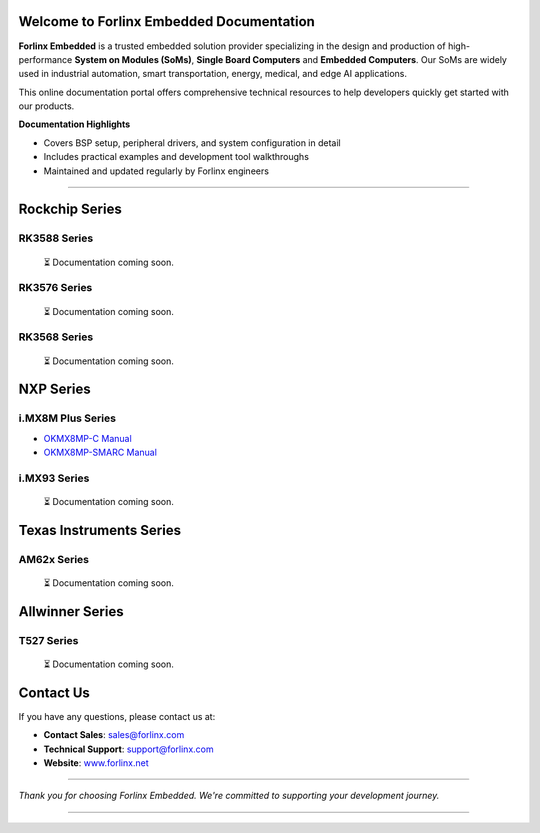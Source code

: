 Welcome to Forlinx Embedded Documentation
==========================================

**Forlinx Embedded** is a trusted embedded solution provider specializing in the design and production of high-performance **System on Modules (SoMs)**, **Single Board Computers** and **Embedded Computers**. Our SoMs are widely used in industrial automation, smart transportation, energy, medical, and edge AI applications.

This online documentation portal offers comprehensive technical resources to help developers quickly get started with our products.


**Documentation Highlights**

- Covers BSP setup, peripheral drivers, and system configuration in detail
- Includes practical examples and development tool walkthroughs
- Maintained and updated regularly by Forlinx engineers

----

Rockchip Series
================

RK3588 Series
--------------
  ⏳ Documentation coming soon.

RK3576 Series
--------------
  ⏳ Documentation coming soon.

RK3568 Series
--------------
  ⏳ Documentation coming soon.



NXP Series
================

i.MX8M Plus Series
------------------

- `OKMX8MP-C Manual <nxp/okmx8mp-c/index.html>`_
- `OKMX8MP-SMARC Manual <nxp/okmx8mp-smarc/index.html>`_

i.MX93 Series
-------------

  ⏳ Documentation coming soon.

Texas Instruments Series
==========================

AM62x Series
-------------

  ⏳ Documentation coming soon.


Allwinner Series
==================

T527 Series
-------------
  ⏳ Documentation coming soon.











Contact Us
===========

If you have any questions, please contact us at:

- **Contact Sales**: `sales@forlinx.com <mailto:sales@forlinx.com>`_
- **Technical Support**: `support@forlinx.com <mailto:support@forlinx.com>`_
- **Website**: `www.forlinx.net <https://www.forlinx.net>`_

----

*Thank you for choosing Forlinx Embedded. We're committed to supporting your development journey.*

----